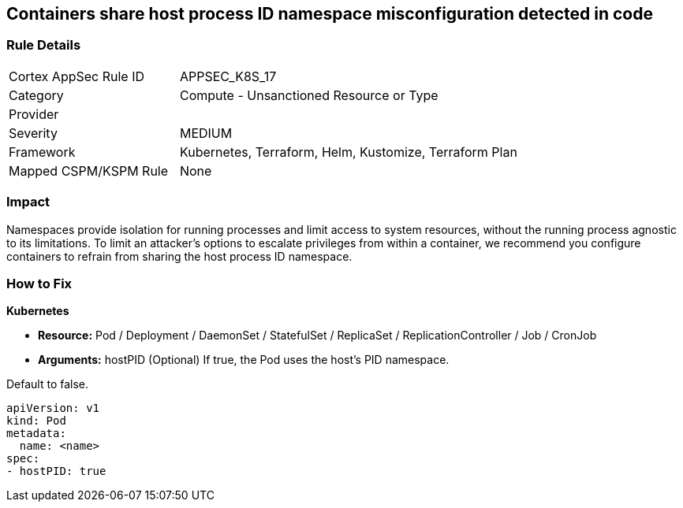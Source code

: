 == Containers share host process ID namespace misconfiguration detected in code


=== Rule Details

[cols="1,2"]
|===
|Cortex AppSec Rule ID |APPSEC_K8S_17
|Category |Compute - Unsanctioned Resource or Type
|Provider |
|Severity |MEDIUM
|Framework |Kubernetes, Terraform, Helm, Kustomize, Terraform Plan
|Mapped CSPM/KSPM Rule |None
|===


=== Impact
Namespaces provide isolation for running processes and limit access to system resources, without the running process agnostic to its limitations.
To limit an attacker's options to escalate privileges from within a container, we recommend you configure containers to refrain from sharing the host process ID namespace.

=== How to Fix


*Kubernetes* 


* *Resource:* Pod / Deployment / DaemonSet / StatefulSet / ReplicaSet / ReplicationController / Job / CronJob
* *Arguments:* hostPID (Optional)  If true, the Pod uses the host's PID namespace.

Default to false.


[source,yaml]
----
apiVersion: v1
kind: Pod
metadata:
  name: <name>
spec:
- hostPID: true
----

